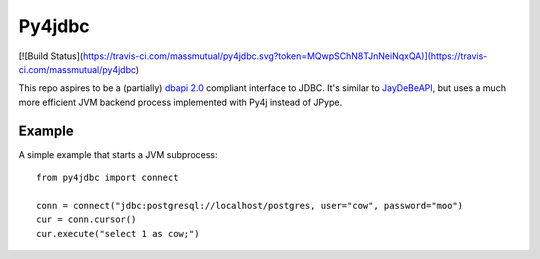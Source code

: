 Py4jdbc
===========

[![Build Status](https://travis-ci.com/massmutual/py4jdbc.svg?token=MQwpSChN8TJnNeiNqxQA)](https://travis-ci.com/massmutual/py4jdbc)

This repo aspires to be a (partially) `dbapi 2.0 <https://www.python.org/dev/peps/pep-0249/>`_ compliant interface to JDBC. It's similar to `JayDeBeAPI <https://github.com/baztian/jaydebeapi>`_, but uses a much more efficient JVM backend process implemented with Py4j instead of JPype.

Example
++++++++++++

A simple example that starts a JVM subprocess::

    from py4jdbc import connect

    conn = connect("jdbc:postgresql://localhost/postgres, user="cow", password="moo")
    cur = conn.cursor()
    cur.execute("select 1 as cow;")
